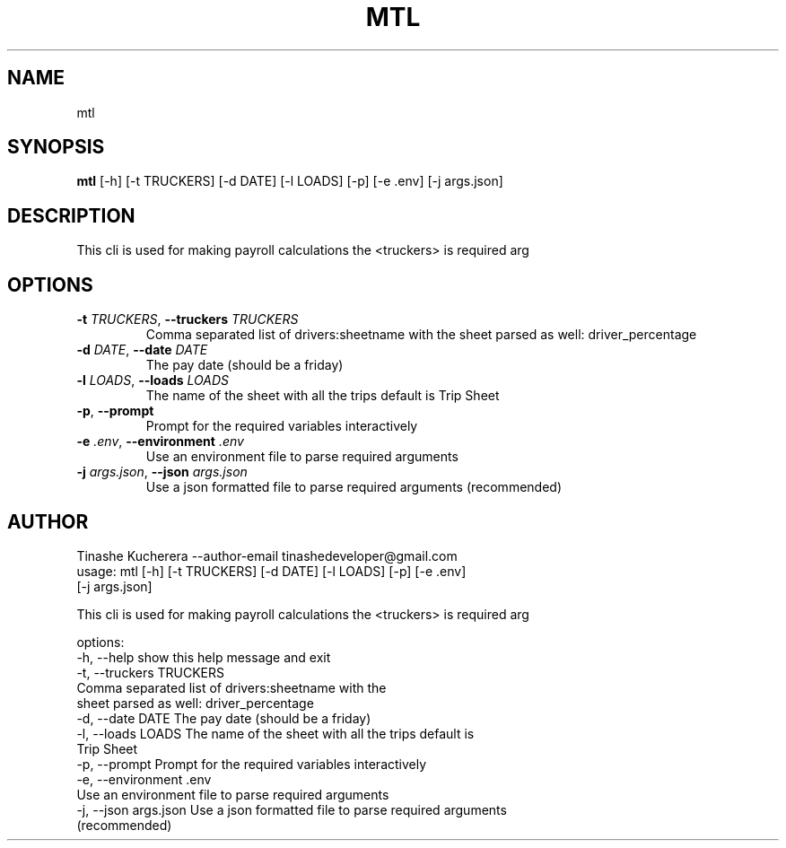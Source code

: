.TH MTL "1" "2024\-12\-13" "mtl payroll" "Generated Python Manual"
.SH NAME
mtl
.SH SYNOPSIS
.B mtl
[-h] [-t TRUCKERS] [-d DATE] [-l LOADS] [-p] [-e .env] [-j args.json]
.SH DESCRIPTION
This cli is used for making payroll calculations the                                                  <truckers> is required arg

.SH OPTIONS
.TP
\fB\-t\fR \fI\,TRUCKERS\/\fR, \fB\-\-truckers\fR \fI\,TRUCKERS\/\fR
Comma separated list of drivers:sheetname with the sheet parsed as well:
driver_percentage

.TP
\fB\-d\fR \fI\,DATE\/\fR, \fB\-\-date\fR \fI\,DATE\/\fR
The pay date (should be a friday)

.TP
\fB\-l\fR \fI\,LOADS\/\fR, \fB\-\-loads\fR \fI\,LOADS\/\fR
The name of the sheet with all the trips default is Trip Sheet

.TP
\fB\-p\fR, \fB\-\-prompt\fR
Prompt for the required variables interactively

.TP
\fB\-e\fR \fI\,.env\/\fR, \fB\-\-environment\fR \fI\,.env\/\fR
Use an environment file to parse required arguments

.TP
\fB\-j\fR \fI\,args.json\/\fR, \fB\-\-json\fR \fI\,args.json\/\fR
Use a json formatted file to parse required arguments (recommended)

.SH AUTHOR
.nf
Tinashe Kucherera --author-email tinashedeveloper@gmail.com
.fi
usage: mtl [-h] [-t TRUCKERS] [-d DATE] [-l LOADS] [-p] [-e .env]
           [-j args.json]

This cli is used for making payroll calculations the <truckers> is required
arg

options:
  -h, --help            show this help message and exit
  -t, --truckers TRUCKERS
                        Comma separated list of drivers:sheetname with the
                        sheet parsed as well: driver_percentage
  -d, --date DATE       The pay date (should be a friday)
  -l, --loads LOADS     The name of the sheet with all the trips default is
                        Trip Sheet
  -p, --prompt          Prompt for the required variables interactively
  -e, --environment .env
                        Use an environment file to parse required arguments
  -j, --json args.json  Use a json formatted file to parse required arguments
                        (recommended)
